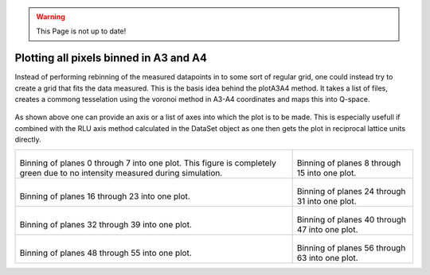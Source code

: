 .. warning::
    This Page is not up to date!

Plotting all pixels binned in A3 and A4
^^^^^^^^^^^^^^^^^^^^^^^^^^^^^^^^^^^^^^^
Instead of performing rebinning of the measured datapoints in to some sort of regular grid, one could instead try to create a grid that fits the data measured. This is the basis idea behind the plotA3A4 method. It takes a list of files, creates a commong tesselation using the voronoi method in A3-A4 coordinates and maps this into Q-space. 

 .. literalinclude:: ../../Tutorials/PlotA3A4.py
     :lines: 4-  
     :language: python
     :linenos:

As shown above one can provide an axis or a list of axes into which the plot is to be made. This is especially usefull if combined with the RLU axis method calculated in the DataSet object as one then gets the plot in reciprocal lattice units directly.

+------------------------------------------------------------------+------------------------------------------------------------------+
|.. _PlotA3A4_fig1:                                                |.. _PlotA3A4_fig2:                                                |
|                                                                  |                                                                  |
|.. figure:: ../../Tutorials/A3A4/000.png                          |.. figure:: ../../Tutorials/A3A4/001.png                          |
|   :width: 95%                                                    |   :width: 95%                                                    |
|                                                                  |                                                                  |
|Binning of planes 0 through 7 into one plot. This figure is       |Binning of planes 8 through 15 into one plot.                     |
|completely green due to no intensity measured during simulation.  |                                                                  |
+------------------------------------------------------------------+------------------------------------------------------------------+
|.. _PlotA3A4_fig3:                                                |.. _PlotA3A4_fig4:                                                |
|                                                                  |                                                                  |
|.. figure:: ../../Tutorials/A3A4/002.png                          |.. figure:: ../../Tutorials/A3A4/003.png                          |
|   :width: 95%                                                    |   :width: 95%                                                    |
|                                                                  |                                                                  |
|Binning of planes 16 through 23 into one plot.                    |Binning of planes 24 through 31 into one plot.                    |
|                                                                  |                                                                  |
+------------------------------------------------------------------+------------------------------------------------------------------+
|.. _PlotA3A4_fig5:                                                |.. _PlotA3A4_fig6:                                                |
|                                                                  |                                                                  |
|.. figure:: ../../Tutorials/A3A4/004.png                          |.. figure:: ../../Tutorials/A3A4/005.png                          |
|   :width: 95%                                                    |   :width: 95%                                                    |
|                                                                  |                                                                  |
|Binning of planes 32 through 39 into one plot.                    |Binning of planes 40 through 47 into one plot.                    |
|                                                                  |                                                                  |
+------------------------------------------------------------------+------------------------------------------------------------------+
|.. _PlotA3A4_fig7:                                                |.. _PlotA3A4_fig8:                                                |
|                                                                  |                                                                  |
|.. figure:: ../../Tutorials/A3A4/006.png                          |.. figure:: ../../Tutorials/A3A4/007.png                          |
|   :width: 95%                                                    |   :width: 95%                                                    |
|                                                                  |                                                                  |
|Binning of planes 48 through 55 into one plot.                    |Binning of planes 56 through 63 into one plot.                    |
|                                                                  |                                                                  |
+------------------------------------------------------------------+------------------------------------------------------------------+

